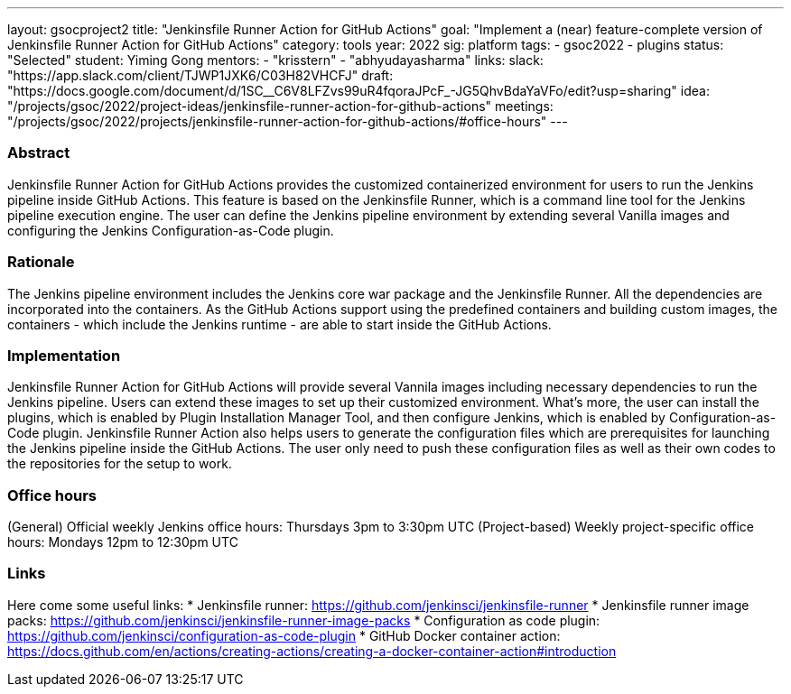 ---
layout: gsocproject2
title: "Jenkinsfile Runner Action for GitHub Actions"
goal: "Implement a (near) feature-complete version of Jenkinsfile Runner Action for GitHub Actions"
category: tools
year: 2022
sig: platform
tags:
- gsoc2022
- plugins
status: "Selected"
student: Yiming Gong
mentors:
- "krisstern"
- "abhyudayasharma"
links:
  slack: "https://app.slack.com/client/TJWP1JXK6/C03H82VHCFJ"
  draft: "https://docs.google.com/document/d/1SC__C6V8LFZvs99uR4fqoraJPcF_-JG5QhvBdaYaVFo/edit?usp=sharing"
  idea: "/projects/gsoc/2022/project-ideas/jenkinsfile-runner-action-for-github-actions"
  meetings: "/projects/gsoc/2022/projects/jenkinsfile-runner-action-for-github-actions/#office-hours"
---
//above links must be updated

=== Abstract
Jenkinsfile Runner Action for GitHub Actions provides the customized containerized environment for users to run the Jenkins pipeline inside GitHub Actions.
This feature is based on the Jenkinsfile Runner, which is a command line tool for the Jenkins pipeline execution engine.
The user can define the Jenkins pipeline environment by extending several Vanilla images and configuring the Jenkins Configuration-as-Code plugin.

=== Rationale
The Jenkins pipeline environment includes the Jenkins core war package and the Jenkinsfile Runner.
All the dependencies are incorporated into the containers.
As the GitHub Actions support using the predefined containers and building custom images, the containers - which include the Jenkins runtime - are able to start inside the GitHub Actions.

=== Implementation
Jenkinsfile Runner Action for GitHub Actions will provide several Vannila images including necessary dependencies to run the Jenkins pipeline.
Users can extend these images to set up their customized environment.
What's more, the user can install the plugins, which is enabled by Plugin Installation Manager Tool, and then configure Jenkins, which is enabled by Configuration-as-Code plugin.
Jenkinsfile Runner Action also helps users to generate the configuration files which are prerequisites for launching the Jenkins pipeline inside the GitHub Actions.
The user only need to push these configuration files as well as their own codes to the repositories for the setup to work.

=== Office hours
(General) Official weekly Jenkins office hours: Thursdays 3pm to 3:30pm UTC
(Project-based) Weekly project-specific office hours: Mondays 12pm to 12:30pm UTC

=== Links
Here come some useful links:
* Jenkinsfile runner: https://github.com/jenkinsci/jenkinsfile-runner
* Jenkinsfile runner image packs: https://github.com/jenkinsci/jenkinsfile-runner-image-packs
* Configuration as code plugin: https://github.com/jenkinsci/configuration-as-code-plugin
* GitHub Docker container action: https://docs.github.com/en/actions/creating-actions/creating-a-docker-container-action#introduction
